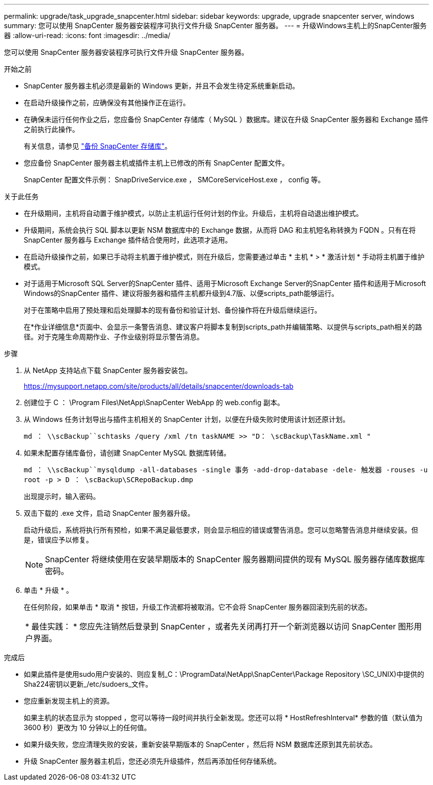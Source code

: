 ---
permalink: upgrade/task_upgrade_snapcenter.html 
sidebar: sidebar 
keywords: upgrade, upgrade snapcenter server, windows 
summary: 您可以使用 SnapCenter 服务器安装程序可执行文件升级 SnapCenter 服务器。 
---
= 升级Windows主机上的SnapCenter服务器
:allow-uri-read: 
:icons: font
:imagesdir: ../media/


[role="lead"]
您可以使用 SnapCenter 服务器安装程序可执行文件升级 SnapCenter 服务器。

.开始之前
* SnapCenter 服务器主机必须是最新的 Windows 更新，并且不会发生待定系统重新启动。
* 在启动升级操作之前，应确保没有其他操作正在运行。
* 在确保未运行任何作业之后，您应备份 SnapCenter 存储库（ MySQL ）数据库。建议在升级 SnapCenter 服务器和 Exchange 插件之前执行此操作。
+
有关信息，请参见 link:../admin/concept_manage_the_snapcenter_server_repository.html#back-up-the-snapcenter-repository["备份 SnapCenter 存储库"^]。

* 您应备份 SnapCenter 服务器主机或插件主机上已修改的所有 SnapCenter 配置文件。
+
SnapCenter 配置文件示例： SnapDriveService.exe ， SMCoreServiceHost.exe ， config 等。



.关于此任务
* 在升级期间，主机将自动置于维护模式，以防止主机运行任何计划的作业。升级后，主机将自动退出维护模式。
* 升级期间，系统会执行 SQL 脚本以更新 NSM 数据库中的 Exchange 数据，从而将 DAG 和主机短名称转换为 FQDN 。只有在将 SnapCenter 服务器与 Exchange 插件结合使用时，此选项才适用。
* 在启动升级操作之前，如果已手动将主机置于维护模式，则在升级后，您需要通过单击 * 主机 * > * 激活计划 * 手动将主机置于维护模式。
* 对于适用于Microsoft SQL Server的SnapCenter 插件、适用于Microsoft Exchange Server的SnapCenter 插件和适用于Microsoft Windows的SnapCenter 插件、建议将服务器和插件主机都升级到4.7版、以便scripts_path能够运行。
+
对于在策略中启用了预处理和后处理脚本的现有备份和验证计划、备份操作将在升级后继续运行。

+
在*作业详细信息*页面中、会显示一条警告消息、建议客户将脚本复制到scripts_path并编辑策略、以提供与scripts_path相关的路径。对于克隆生命周期作业、子作业级别将显示警告消息。



.步骤
. 从 NetApp 支持站点下载 SnapCenter 服务器安装包。
+
https://mysupport.netapp.com/site/products/all/details/snapcenter/downloads-tab[]

. 创建位于 C ： \Program Files\NetApp\SnapCenter WebApp 的 web.config 副本。
. 从 Windows 任务计划导出与插件主机相关的 SnapCenter 计划，以便在升级失败时使用该计划还原计划。
+
`md ： \\scBackup``schtasks /query /xml /tn taskNAME >> "D： \scBackup\TaskName.xml "`

. 如果未配置存储库备份，请创建 SnapCenter MySQL 数据库转储。
+
`md ： \\scBackup``mysqldump -all-databases -single 事务 -add-drop-database -dele- 触发器 -rouses -u root -p > D ： \scBackup\SCRepoBackup.dmp`

+
出现提示时，输入密码。

. 双击下载的 .exe 文件，启动 SnapCenter 服务器升级。
+
启动升级后，系统将执行所有预检，如果不满足最低要求，则会显示相应的错误或警告消息。您可以忽略警告消息并继续安装。但是，错误应予以修复。

+

NOTE: SnapCenter 将继续使用在安装早期版本的 SnapCenter 服务器期间提供的现有 MySQL 服务器存储库数据库密码。

. 单击 * 升级 * 。
+
在任何阶段，如果单击 * 取消 * 按钮，升级工作流都将被取消。它不会将 SnapCenter 服务器回滚到先前的状态。

+
|===


| * 最佳实践： * 您应先注销然后登录到 SnapCenter ，或者先关闭再打开一个新浏览器以访问 SnapCenter 图形用户界面。 
|===


.完成后
* 如果此插件是使用sudo用户安装的、则应复制_C：\ProgramData\NetApp\SnapCenter\Package Repository \SC_UNIX)中提供的Sha224密钥以更新_/etc/sudoers_文件。
* 您应重新发现主机上的资源。
+
如果主机的状态显示为 stopped ，您可以等待一段时间并执行全新发现。您还可以将 * HostRefreshInterval* 参数的值（默认值为 3600 秒）更改为 10 分钟以上的任何值。

* 如果升级失败，您应清理失败的安装，重新安装早期版本的 SnapCenter ，然后将 NSM 数据库还原到其先前状态。
* 升级 SnapCenter 服务器主机后，您还必须先升级插件，然后再添加任何存储系统。

